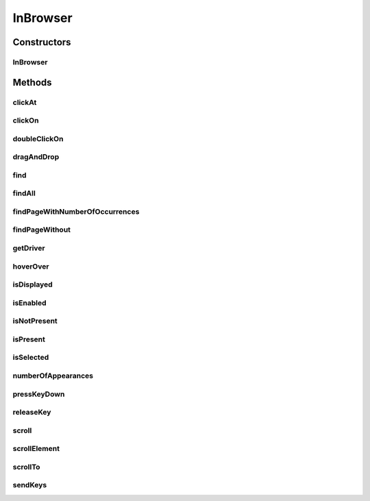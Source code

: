 .. java:import:: org.openqa.selenium NoSuchElementException

.. java:import:: org.openqa.selenium WebDriver

.. java:import:: org.openqa.selenium WebElement

.. java:import:: org.openqa.selenium.interactions Actions

.. java:import:: org.openqa.selenium.support.ui ExpectedConditions

.. java:import:: org.openqa.selenium.support.ui FluentWait

.. java:import:: org.openqa.selenium.support.ui Wait

.. java:import:: java.util List

.. java:import:: java.util.concurrent TimeUnit

.. java:import:: java.util.function UnaryOperator

InBrowser
=========

.. java:package:: com.github.loyada.jdollarx
   :noindex:

.. java:type:: public class InBrowser

   A wrapper around Selenium WebDriver, used for interaction with the browser. In case only a single instance of the browser is used, \ :java:ref:`com.github.loyada.jdollarx.singlebrowser.InBrowserSinglton`\  offers a simpler API.

Constructors
------------
InBrowser
^^^^^^^^^

.. java:constructor:: public InBrowser(WebDriver driver)
   :outertype: InBrowser

   Creates a connection to a browser, using the given driver

   :param driver: a WebDriver instance

Methods
-------
clickAt
^^^^^^^

.. java:method:: public WebElement clickAt(Path el)
   :outertype: InBrowser

   Click at the location the first element that fits the given path. Does not require a clickable element.

   :param el: the element
   :return: the clicked on WebElement

clickOn
^^^^^^^

.. java:method:: public WebElement clickOn(Path el)
   :outertype: InBrowser

   Click on the first element that fits the given path. Only works for clickable elements. If the element is currently not clickable, will wait up to a second for it to be clickable.

   :param el: the element
   :return: the clicked on WebElement

doubleClickOn
^^^^^^^^^^^^^

.. java:method:: public void doubleClickOn(Path el)
   :outertype: InBrowser

   Doubleclick the location of the first element that fits the given path.

   :param el: the element

dragAndDrop
^^^^^^^^^^^

.. java:method:: public Operations.DragAndDrop dragAndDrop(Path path)
   :outertype: InBrowser

   Drag and drop in the browser. Several flavors of use: browser.dragAndDrop(source).to(target); browser.dragAndDrop(source).to(xCor, yCor);

   :param path: the source element
   :return: a DragAndDrop instance, that allows to drag and drop to a location or to another DOM element

find
^^^^

.. java:method:: public WebElement find(Path el)
   :outertype: InBrowser

   Finds an element in the browser, based on the xpath representing el. It is similar to WebDriver.findElement(), If el also has a WebElement (ie: getUnderlyingSource() is not empty), then it looks inside that WebElement. This is useful also to integrate with existing WebDriver code.

   :param el: - the path to find
   :return: - A WebElement instance from selenium, or throws NoSuchElementException exception

findAll
^^^^^^^

.. java:method:: public List<WebElement> findAll(Path el)
   :outertype: InBrowser

   Finds all elements in the browser, based on the xpath representing el. It is similar to WebDriver.findElements(), If el also has a WebElement (ie: getUnderlyingSource() is not empty), then it looks inside that WebElement. This is useful also to integrate with existing WebDriver code.

   :param el: - the path to find
   :return: - A list of WebElement from selenium, or throws NoSuchElementException exception

findPageWithNumberOfOccurrences
^^^^^^^^^^^^^^^^^^^^^^^^^^^^^^^

.. java:method:: public WebElement findPageWithNumberOfOccurrences(Path el, int numberOfOccurrences, RelationOperator relationOperator)
   :outertype: InBrowser

   Don't use this directly. There are better ways to do equivalent operation.

   :param el: the path to find
   :param numberOfOccurrences: the base number to find
   :param relationOperator: whether we look for exactly the numberOfOccurrences, at least, or at most occurrences
   :return: the first WebElement found

findPageWithout
^^^^^^^^^^^^^^^

.. java:method:: public WebElement findPageWithout(Path el)
   :outertype: InBrowser

   Finds an page in the browser, that does not contain the given path

   :param el: - the path that must not appear in the page
   :return: returns the page element or raises NoSuchElementException

getDriver
^^^^^^^^^

.. java:method:: public WebDriver getDriver()
   :outertype: InBrowser

   :return: the underlying WebDriver instance

hoverOver
^^^^^^^^^

.. java:method:: public WebElement hoverOver(Path el)
   :outertype: InBrowser

   Hover over the location of the first element that fits the given path

   :param el: the element
   :return: the clicked on WebElement

isDisplayed
^^^^^^^^^^^

.. java:method:: public boolean isDisplayed(Path el)
   :outertype: InBrowser

   is the element present and displayed? Typically you should not use this method directly. Instead, use CustomMatchers. Also, this is limited to checking the inlined css style, so it is quite limited.

   :param el: the element
   :return: true if it is present and selected

isEnabled
^^^^^^^^^

.. java:method:: public boolean isEnabled(Path el)
   :outertype: InBrowser

   is the element present and enabled? Typically you should not use this method directly. Instead, use CustomMatchers.

   :param el: the element
   :return: true if it is present and enabled

isNotPresent
^^^^^^^^^^^^

.. java:method:: public boolean isNotPresent(Path el)
   :outertype: InBrowser

   is the element present? Typically you should not use this method directly. Instead, use CustomMatchers.

   :param el: the path to find
   :return: true if it is not present

isPresent
^^^^^^^^^

.. java:method:: public boolean isPresent(Path el)
   :outertype: InBrowser

   is the element present? Typically you should not use this method directly. Instead, use CustomMatchers.

   :param el: the path to find
   :return: true if the element is present

isSelected
^^^^^^^^^^

.. java:method:: public boolean isSelected(Path el)
   :outertype: InBrowser

   is the element present and selected? Typically you should not use this method directly. Instead, use CustomMatchers.

   :param el: the element
   :return: true if it is present and selected

numberOfAppearances
^^^^^^^^^^^^^^^^^^^

.. java:method:: public Integer numberOfAppearances(Path el)
   :outertype: InBrowser

   Returns the number of elements in the browser that match the given path. Typically you should not use this method directly. Instead, use CustomMatchers.

   :param el: the element to find
   :return: the number of elements in the browser that match the given path

pressKeyDown
^^^^^^^^^^^^

.. java:method:: public Operations.KeysDown pressKeyDown(CharSequence thekey)
   :outertype: InBrowser

   Press key down in the browser, or on a specific element. Two flavors of use: browser.pressKeyDown(Keys.TAB).inBrowser(); browser.pressKeyDown(Keys.TAB).on(path);

   :param thekey: a key to press
   :return: returns a KeysDown instance that allows to press a key on the browser in general or on a specific DOM element

releaseKey
^^^^^^^^^^

.. java:method:: public Operations.ReleaseKey releaseKey(CharSequence thekey)
   :outertype: InBrowser

   Release key down in the browser, or on a specific element. Two flavors of use:

   .. parsed-literal::

      browser.releaseKey(Keys.TAB).inBrowser();
         browser.releaseKey(Keys.TAB).on(path);

   :param thekey: a key to release
   :return: returns a ReleaseKey instance that allows to release on the browser in general or on a specific DOM element

scroll
^^^^^^

.. java:method:: public Operations.Scroll scroll()
   :outertype: InBrowser

   scroll the browser. Several flavors of use:

   .. parsed-literal::

      browser.scroll().to(path);
         browser.scroll().left(50);
         browser.scroll().right(50);
         browser.scroll().up(50);
         browser.scroll().down(50);

   :return: a Scroll instance that allows to scroll by offset or to a location of a DOM element

scrollElement
^^^^^^^^^^^^^

.. java:method:: public Operations.ScrollElement scrollElement(Path wrapper)
   :outertype: InBrowser

scrollTo
^^^^^^^^

.. java:method:: public WebElement scrollTo(Path el)
   :outertype: InBrowser

   Scroll to the location of the first element that fits the given path

   :param el: the element
   :return: the clicked on WebElement

sendKeys
^^^^^^^^

.. java:method:: public Operations.KeysSender sendKeys(CharSequence... charsToSend)
   :outertype: InBrowser

   send keys to the browser, or to a specific element. Two flavors of use: browser.sendKeys("abc").toBrowser(); browser.sendKeys("abc").to(path);

   :param charsToSend: The characters to send. Can be "abc" or "a", "b", "c"
   :return: a KeySender instance that allows to send keys to the browser in general, or to a specific DOM element

